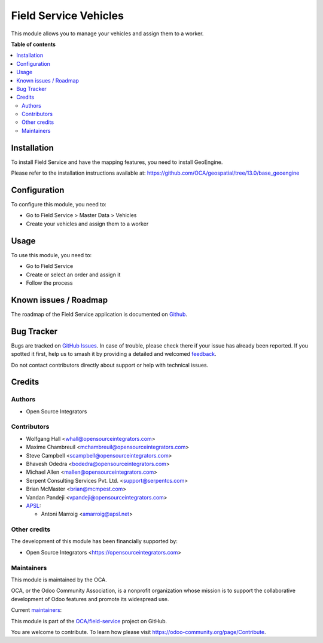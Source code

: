 ======================
Field Service Vehicles
======================

.. 
   !!!!!!!!!!!!!!!!!!!!!!!!!!!!!!!!!!!!!!!!!!!!!!!!!!!!
   !! This file is generated by oca-gen-addon-readme !!
   !! changes will be overwritten.                   !!
   !!!!!!!!!!!!!!!!!!!!!!!!!!!!!!!!!!!!!!!!!!!!!!!!!!!!
   !! source digest: sha256:47b2c159ad6f7cebeb03849e562fa7d1b0eb5e23fd6839fb71d73a81132e0aeb
   !!!!!!!!!!!!!!!!!!!!!!!!!!!!!!!!!!!!!!!!!!!!!!!!!!!!

.. |badge1| image:: https://img.shields.io/badge/maturity-Beta-yellow.png
    :target: https://odoo-community.org/page/development-status
    :alt: Beta
.. |badge2| image:: https://img.shields.io/badge/licence-AGPL--3-blue.png
    :target: http://www.gnu.org/licenses/agpl-3.0-standalone.html
    :alt: License: AGPL-3
.. |badge3| image:: https://img.shields.io/badge/github-OCA%2Ffield--service-lightgray.png?logo=github
    :target: https://github.com/OCA/field-service/tree/18.0/fieldservice_vehicle
    :alt: OCA/field-service
.. |badge4| image:: https://img.shields.io/badge/weblate-Translate%20me-F47D42.png
    :target: https://translation.odoo-community.org/projects/field-service-18-0/field-service-18-0-fieldservice_vehicle
    :alt: Translate me on Weblate
.. |badge5| image:: https://img.shields.io/badge/runboat-Try%20me-875A7B.png
    :target: https://runboat.odoo-community.org/builds?repo=OCA/field-service&target_branch=18.0
    :alt: Try me on Runboat

|badge1| |badge2| |badge3| |badge4| |badge5|

This module allows you to manage your vehicles and assign them to a
worker.

**Table of contents**

.. contents::
   :local:

Installation
============

To install Field Service and have the mapping features, you need to
install GeoEngine.

Please refer to the installation instructions available at:
https://github.com/OCA/geospatial/tree/13.0/base_geoengine

Configuration
=============

To configure this module, you need to:

-  Go to Field Service > Master Data > Vehicles
-  Create your vehicles and assign them to a worker

Usage
=====

To use this module, you need to:

-  Go to Field Service
-  Create or select an order and assign it
-  Follow the process

Known issues / Roadmap
======================

The roadmap of the Field Service application is documented on
`Github <https://github.com/OCA/field-service/issues/1>`__.

Bug Tracker
===========

Bugs are tracked on `GitHub Issues <https://github.com/OCA/field-service/issues>`_.
In case of trouble, please check there if your issue has already been reported.
If you spotted it first, help us to smash it by providing a detailed and welcomed
`feedback <https://github.com/OCA/field-service/issues/new?body=module:%20fieldservice_vehicle%0Aversion:%2018.0%0A%0A**Steps%20to%20reproduce**%0A-%20...%0A%0A**Current%20behavior**%0A%0A**Expected%20behavior**>`_.

Do not contact contributors directly about support or help with technical issues.

Credits
=======

Authors
-------

* Open Source Integrators

Contributors
------------

-  Wolfgang Hall <whall@opensourceintegrators.com>
-  Maxime Chambreuil <mchambreuil@opensourceintegrators.com>
-  Steve Campbell <scampbell@opensourceintegrators.com>
-  Bhavesh Odedra <bodedra@opensourceintegrators.com>
-  Michael Allen <mallen@opensourceintegrators.com>
-  Serpent Consulting Services Pvt. Ltd. <support@serpentcs.com>
-  Brian McMaster <brian@mcmpest.com>
-  Vandan Pandeji <vpandeji@opensourceintegrators.com>
-  `APSL <https://apsl.tech>`__:

   -  Antoni Marroig <amarroig@apsl.net>

Other credits
-------------

The development of this module has been financially supported by:

-  Open Source Integrators <https://opensourceintegrators.com>

Maintainers
-----------

This module is maintained by the OCA.

.. image:: https://odoo-community.org/logo.png
   :alt: Odoo Community Association
   :target: https://odoo-community.org

OCA, or the Odoo Community Association, is a nonprofit organization whose
mission is to support the collaborative development of Odoo features and
promote its widespread use.

.. |maintainer-wolfhall| image:: https://github.com/wolfhall.png?size=40px
    :target: https://github.com/wolfhall
    :alt: wolfhall
.. |maintainer-max3903| image:: https://github.com/max3903.png?size=40px
    :target: https://github.com/max3903
    :alt: max3903

Current `maintainers <https://odoo-community.org/page/maintainer-role>`__:

|maintainer-wolfhall| |maintainer-max3903| 

This module is part of the `OCA/field-service <https://github.com/OCA/field-service/tree/18.0/fieldservice_vehicle>`_ project on GitHub.

You are welcome to contribute. To learn how please visit https://odoo-community.org/page/Contribute.
